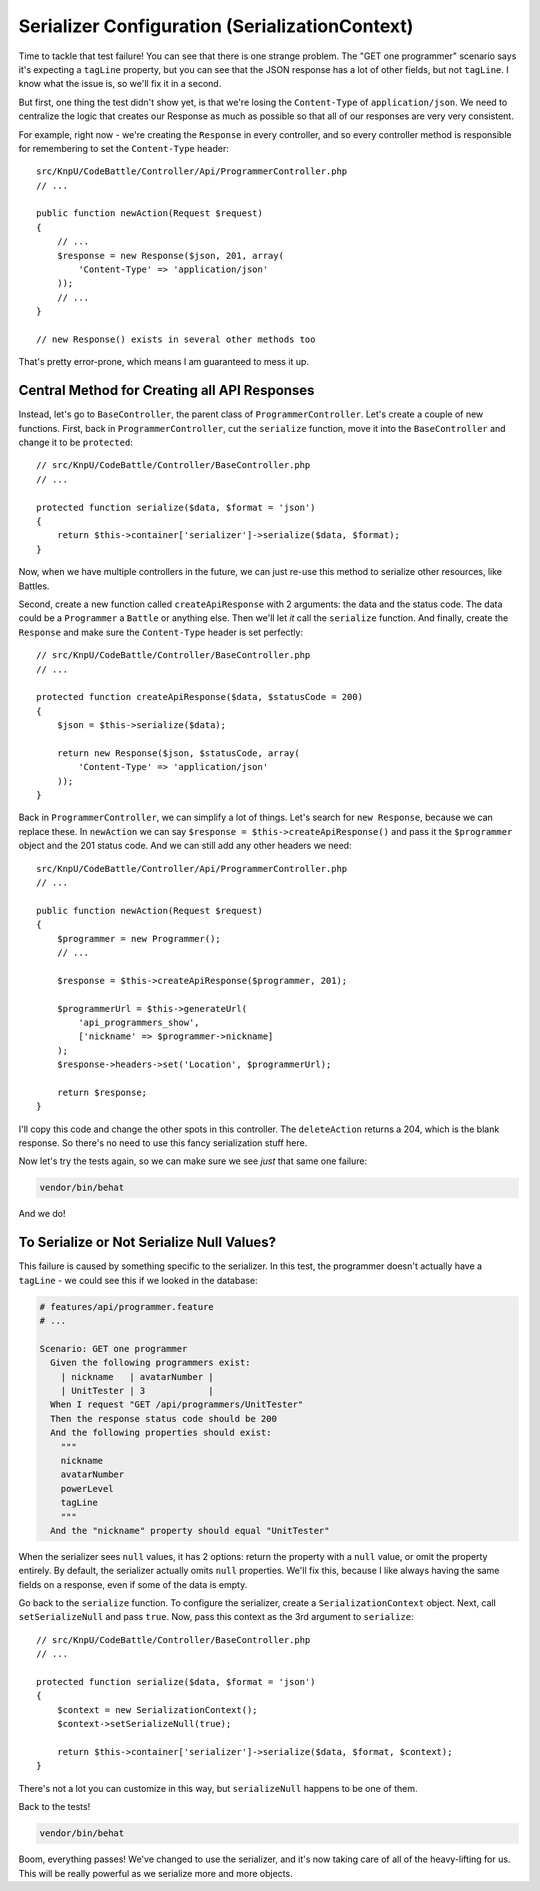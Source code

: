 Serializer Configuration (SerializationContext)
===============================================

Time to tackle that test failure! You can see that there is one strange 
problem. The "GET one programmer" scenario says it's expecting a ``tagLine`` 
property, but you can see that the JSON response has a lot of other fields, 
but not ``tagLine``. I know what the issue is, so we'll fix it in a second.

But first, one thing the test didn't show yet, is that we're losing the
``Content-Type`` of ``application/json``. We need to centralize the logic
that creates our Response as much as possible so that all of our responses
are very very consistent.

For example, right now - we're creating the ``Response`` in every controller,
and so every controller method is responsible for remembering to set the
``Content-Type`` header::

    src/KnpU/CodeBattle/Controller/Api/ProgrammerController.php
    // ...

    public function newAction(Request $request)
    {
        // ...
        $response = new Response($json, 201, array(
            'Content-Type' => 'application/json'
        ));
        // ...
    }

    // new Response() exists in several other methods too

That's pretty error-prone, which means I am guaranteed to mess it up.

Central Method for Creating all API Responses
---------------------------------------------

Instead, let's go to ``BaseController``, the parent class of ``ProgrammerController``.
Let's create a couple of new functions. First, back in ``ProgrammerController``,
cut the ``serialize`` function, move it into the ``BaseController`` and change it
to be ``protected``::

    // src/KnpU/CodeBattle/Controller/BaseController.php
    // ...

    protected function serialize($data, $format = 'json')
    {
        return $this->container['serializer']->serialize($data, $format);
    }

Now, when we have multiple controllers in the future, we can just re-use
this method to serialize other resources, like Battles.

Second, create a new function called ``createApiResponse`` with 2 arguments:
the data and the status code. The data could be a ``Programmer`` a ``Battle``
or anything else. Then we'll let *it* call the ``serialize`` function. And finally,
create the ``Response`` and make sure the ``Content-Type`` header is set
perfectly::

    // src/KnpU/CodeBattle/Controller/BaseController.php
    // ...

    protected function createApiResponse($data, $statusCode = 200)
    {
        $json = $this->serialize($data);

        return new Response($json, $statusCode, array(
            'Content-Type' => 'application/json'
        ));
    }

Back in ``ProgrammerController``, we can simplify a lot of things. Let's
search for ``new Response``, because we can replace these. In ``newAction``
we can say ``$response = $this->createApiResponse()`` and pass it the ``$programmer``
object and the 201 status code. And we can still add any other headers we
need::

    src/KnpU/CodeBattle/Controller/Api/ProgrammerController.php
    // ...
    
    public function newAction(Request $request)
    {
        $programmer = new Programmer();
        // ...

        $response = $this->createApiResponse($programmer, 201);

        $programmerUrl = $this->generateUrl(
            'api_programmers_show',
            ['nickname' => $programmer->nickname]
        );
        $response->headers->set('Location', $programmerUrl);

        return $response;
    }

I'll copy this code and change the other spots in this controller. The ``deleteAction``
returns a 204, which is the blank response. So there's no need to use this
fancy serialization stuff here.

Now let's try the tests again, so we can make sure we see *just* that same
one failure:

.. code-block:: bash

    vendor/bin/behat

And we do!

To Serialize or Not Serialize Null Values?
------------------------------------------

This failure is caused by something specific to the serializer. In this test,
the programmer doesn't actually have a ``tagLine`` - we could see this if
we looked in the database:

.. code-block:: gherkin

    # features/api/programmer.feature
    # ...
    
    Scenario: GET one programmer
      Given the following programmers exist:
        | nickname   | avatarNumber |
        | UnitTester | 3            |
      When I request "GET /api/programmers/UnitTester"
      Then the response status code should be 200
      And the following properties should exist:
        """
        nickname
        avatarNumber
        powerLevel
        tagLine
        """
      And the "nickname" property should equal "UnitTester"

When the serializer sees ``null`` values, it has 2 options: return the property
with a ``null`` value, or omit the property entirely. By default, the serializer
actually omits ``null`` properties. We'll fix this, because I like always
having the same fields on a response, even if some of the data is empty.

Go back to the ``serialize`` function. To configure the serializer, create
a ``SerializationContext`` object. Next, call ``setSerializeNull`` and
pass ``true``. Now, pass this context as the 3rd argument to ``serialize``::

    // src/KnpU/CodeBattle/Controller/BaseController.php
    // ...
    
    protected function serialize($data, $format = 'json')
    {
        $context = new SerializationContext();
        $context->setSerializeNull(true);

        return $this->container['serializer']->serialize($data, $format, $context);
    }

There's not a lot you can customize in this way, but ``serializeNull`` happens
to be one of them.

Back to the tests!

.. code-block:: bash

    vendor/bin/behat

Boom, everything passes! We've changed to use the serializer, and it's now
taking care of all of the heavy-lifting for us. This will be really powerful
as we serialize more and more objects.
